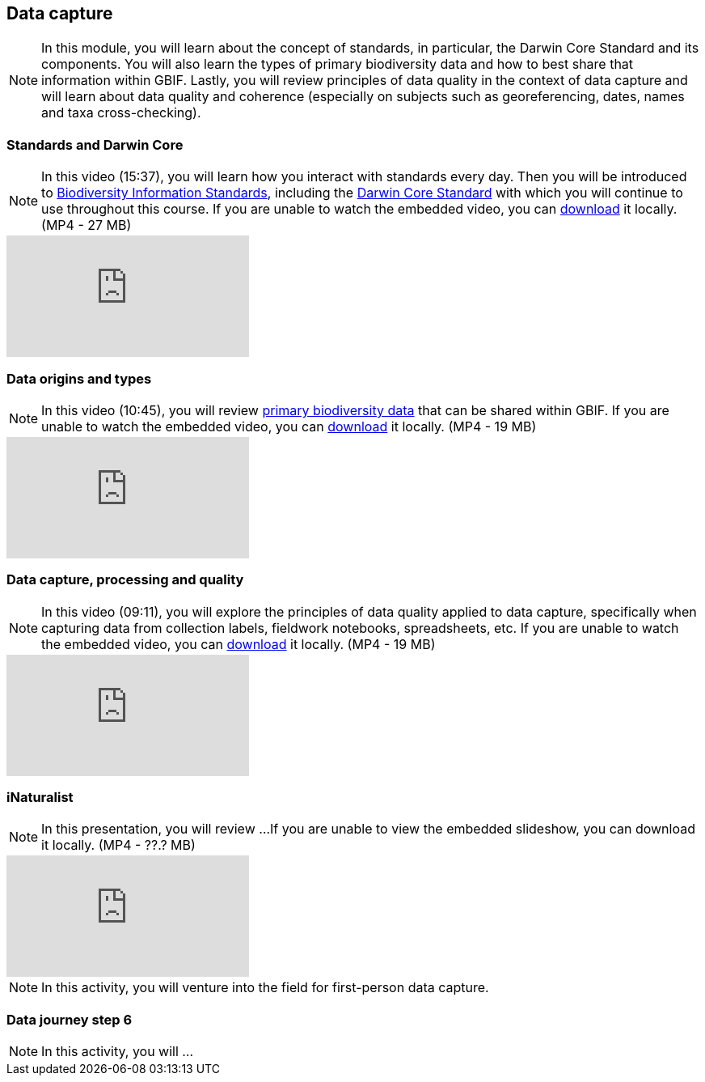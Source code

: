 == Data capture

[NOTE.objectives]
In this module, you will learn about the concept of standards, in particular, the Darwin Core Standard and its components. 
You will also learn the types of primary biodiversity data and how to best share that information within GBIF. 
Lastly, you will review principles of data quality in the context of data capture and will learn about data quality and coherence (especially on subjects such as georeferencing, dates, names and taxa cross-checking).

=== Standards and Darwin Core

[NOTE.presentation]
In this video (15:37), you will learn how you interact with standards every day. 
Then you will be introduced to https://www.tdwg.org/[Biodiversity Information Standards^], including the https://www.tdwg.org/standards/dwc/[Darwin Core Standard^] with which you will continue to use throughout this course.
If you are unable to watch the embedded video, you can link:../videos/Foundations_Standards_Darwin_Core.mp4[download^,opts=download] it locally. (MP4 - 27 MB)

[.responsive-video]
video::S02PJHPsRAs[youtube]

=== Data origins and types

[NOTE.presentation]
In this video (10:45), you will review https://www.gbif.org/dataset-classes[primary biodiversity data^] that can be shared within GBIF. 
If you are unable to watch the embedded video, you can link:../videos/data_origins_types.mp4[download^,opts=download] it locally. (MP4 - 19 MB)

[.responsive-video]
video::wKeOveydjsw[youtube]

=== Data capture, processing and quality
[NOTE.presentation]
In this video (09:11), you will explore the principles of data quality applied to data capture, specifically when capturing data from collection labels, fieldwork notebooks, spreadsheets, etc.
If you are unable to watch the embedded video, you can link:../videos/Data_capture_processing_quality.mp4[download^,opts=download] it locally. (MP4 - 19 MB)

[.responsive-video]
video::QkDJIkmwBMA[youtube]

=== iNaturalist

[NOTE.presentation]
In this presentation, you will review ... 
If you are unable to view the embedded slideshow, you can download it locally. (MP4 - ??.? MB)

ifdef::backend-pdf[]
The presentation can be viewed in the online version of the course.
endif::backend-pdf[]

ifndef::backend-pdf[]
++++
<div class="responsive-slides responsive-slides-4-3">
  <iframe src="https://docs.google.com/presentation/d/e/2PACX-1vTII4tP-7I40yo-wRIStynV1gOaS9HEu1j4j5tH5xZsnzUqOjXqgF5Pd6AXJ0UZqMH8KeY4-GWvrE4T/embed?start=false&loop=false" frameborder="0" allowfullscreen="true"></iframe>
</div>
++++
endif::backend-pdf[]

[NOTE.field]
In this activity, you will venture into the field for first-person data capture.

=== Data journey step 6

[NOTE.activity]
In this activity, you will ...
